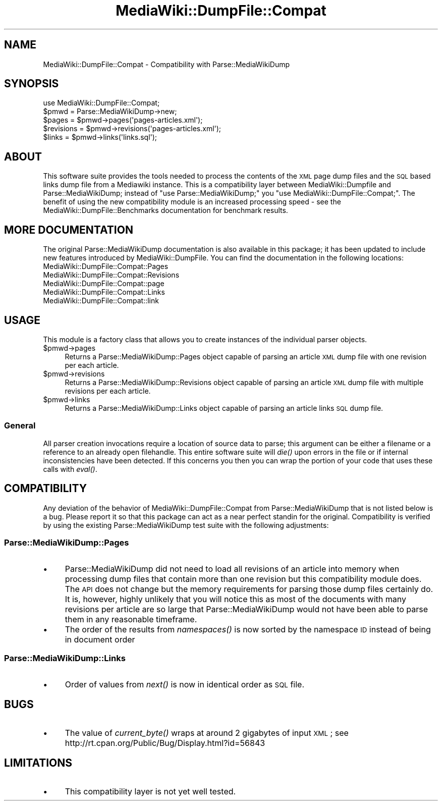.\" Automatically generated by Pod::Man 2.25 (Pod::Simple 3.16)
.\"
.\" Standard preamble:
.\" ========================================================================
.de Sp \" Vertical space (when we can't use .PP)
.if t .sp .5v
.if n .sp
..
.de Vb \" Begin verbatim text
.ft CW
.nf
.ne \\$1
..
.de Ve \" End verbatim text
.ft R
.fi
..
.\" Set up some character translations and predefined strings.  \*(-- will
.\" give an unbreakable dash, \*(PI will give pi, \*(L" will give a left
.\" double quote, and \*(R" will give a right double quote.  \*(C+ will
.\" give a nicer C++.  Capital omega is used to do unbreakable dashes and
.\" therefore won't be available.  \*(C` and \*(C' expand to `' in nroff,
.\" nothing in troff, for use with C<>.
.tr \(*W-
.ds C+ C\v'-.1v'\h'-1p'\s-2+\h'-1p'+\s0\v'.1v'\h'-1p'
.ie n \{\
.    ds -- \(*W-
.    ds PI pi
.    if (\n(.H=4u)&(1m=24u) .ds -- \(*W\h'-12u'\(*W\h'-12u'-\" diablo 10 pitch
.    if (\n(.H=4u)&(1m=20u) .ds -- \(*W\h'-12u'\(*W\h'-8u'-\"  diablo 12 pitch
.    ds L" ""
.    ds R" ""
.    ds C` ""
.    ds C' ""
'br\}
.el\{\
.    ds -- \|\(em\|
.    ds PI \(*p
.    ds L" ``
.    ds R" ''
'br\}
.\"
.\" Escape single quotes in literal strings from groff's Unicode transform.
.ie \n(.g .ds Aq \(aq
.el       .ds Aq '
.\"
.\" If the F register is turned on, we'll generate index entries on stderr for
.\" titles (.TH), headers (.SH), subsections (.SS), items (.Ip), and index
.\" entries marked with X<> in POD.  Of course, you'll have to process the
.\" output yourself in some meaningful fashion.
.ie \nF \{\
.    de IX
.    tm Index:\\$1\t\\n%\t"\\$2"
..
.    nr % 0
.    rr F
.\}
.el \{\
.    de IX
..
.\}
.\"
.\" Accent mark definitions (@(#)ms.acc 1.5 88/02/08 SMI; from UCB 4.2).
.\" Fear.  Run.  Save yourself.  No user-serviceable parts.
.    \" fudge factors for nroff and troff
.if n \{\
.    ds #H 0
.    ds #V .8m
.    ds #F .3m
.    ds #[ \f1
.    ds #] \fP
.\}
.if t \{\
.    ds #H ((1u-(\\\\n(.fu%2u))*.13m)
.    ds #V .6m
.    ds #F 0
.    ds #[ \&
.    ds #] \&
.\}
.    \" simple accents for nroff and troff
.if n \{\
.    ds ' \&
.    ds ` \&
.    ds ^ \&
.    ds , \&
.    ds ~ ~
.    ds /
.\}
.if t \{\
.    ds ' \\k:\h'-(\\n(.wu*8/10-\*(#H)'\'\h"|\\n:u"
.    ds ` \\k:\h'-(\\n(.wu*8/10-\*(#H)'\`\h'|\\n:u'
.    ds ^ \\k:\h'-(\\n(.wu*10/11-\*(#H)'^\h'|\\n:u'
.    ds , \\k:\h'-(\\n(.wu*8/10)',\h'|\\n:u'
.    ds ~ \\k:\h'-(\\n(.wu-\*(#H-.1m)'~\h'|\\n:u'
.    ds / \\k:\h'-(\\n(.wu*8/10-\*(#H)'\z\(sl\h'|\\n:u'
.\}
.    \" troff and (daisy-wheel) nroff accents
.ds : \\k:\h'-(\\n(.wu*8/10-\*(#H+.1m+\*(#F)'\v'-\*(#V'\z.\h'.2m+\*(#F'.\h'|\\n:u'\v'\*(#V'
.ds 8 \h'\*(#H'\(*b\h'-\*(#H'
.ds o \\k:\h'-(\\n(.wu+\w'\(de'u-\*(#H)/2u'\v'-.3n'\*(#[\z\(de\v'.3n'\h'|\\n:u'\*(#]
.ds d- \h'\*(#H'\(pd\h'-\w'~'u'\v'-.25m'\f2\(hy\fP\v'.25m'\h'-\*(#H'
.ds D- D\\k:\h'-\w'D'u'\v'-.11m'\z\(hy\v'.11m'\h'|\\n:u'
.ds th \*(#[\v'.3m'\s+1I\s-1\v'-.3m'\h'-(\w'I'u*2/3)'\s-1o\s+1\*(#]
.ds Th \*(#[\s+2I\s-2\h'-\w'I'u*3/5'\v'-.3m'o\v'.3m'\*(#]
.ds ae a\h'-(\w'a'u*4/10)'e
.ds Ae A\h'-(\w'A'u*4/10)'E
.    \" corrections for vroff
.if v .ds ~ \\k:\h'-(\\n(.wu*9/10-\*(#H)'\s-2\u~\d\s+2\h'|\\n:u'
.if v .ds ^ \\k:\h'-(\\n(.wu*10/11-\*(#H)'\v'-.4m'^\v'.4m'\h'|\\n:u'
.    \" for low resolution devices (crt and lpr)
.if \n(.H>23 .if \n(.V>19 \
\{\
.    ds : e
.    ds 8 ss
.    ds o a
.    ds d- d\h'-1'\(ga
.    ds D- D\h'-1'\(hy
.    ds th \o'bp'
.    ds Th \o'LP'
.    ds ae ae
.    ds Ae AE
.\}
.rm #[ #] #H #V #F C
.\" ========================================================================
.\"
.IX Title "MediaWiki::DumpFile::Compat 3pm"
.TH MediaWiki::DumpFile::Compat 3pm "2011-03-25" "perl v5.14.2" "User Contributed Perl Documentation"
.\" For nroff, turn off justification.  Always turn off hyphenation; it makes
.\" way too many mistakes in technical documents.
.if n .ad l
.nh
.SH "NAME"
MediaWiki::DumpFile::Compat \- Compatibility with Parse::MediaWikiDump
.SH "SYNOPSIS"
.IX Header "SYNOPSIS"
.Vb 1
\&  use MediaWiki::DumpFile::Compat;
\&
\&  $pmwd = Parse::MediaWikiDump\->new;
\&
\&  $pages = $pmwd\->pages(\*(Aqpages\-articles.xml\*(Aq);
\&  $revisions = $pmwd\->revisions(\*(Aqpages\-articles.xml\*(Aq);
\&  $links = $pmwd\->links(\*(Aqlinks.sql\*(Aq);
.Ve
.SH "ABOUT"
.IX Header "ABOUT"
This software suite provides the tools needed to process the contents of the \s-1XML\s0 page 
dump files and the \s-1SQL\s0 based links dump file from a Mediawiki instance. This is a compatibility 
layer between MediaWiki::Dumpfile and Parse::MediaWikiDump; 
instead of \*(L"use Parse::MediaWikiDump;\*(R" you \*(L"use MediaWiki::DumpFile::Compat;\*(R". The benefit of
using the new compatibility module is an increased processing speed \- see the 
MediaWiki::DumpFile::Benchmarks documentation for benchmark results.
.SH "MORE DOCUMENTATION"
.IX Header "MORE DOCUMENTATION"
The original Parse::MediaWikiDump documentation is also available in this package; it has been updated
to include new features introduced by MediaWiki::DumpFile. You can find the documentation in the following
locations:
.IP "MediaWiki::DumpFile::Compat::Pages" 4
.IX Item "MediaWiki::DumpFile::Compat::Pages"
.PD 0
.IP "MediaWiki::DumpFile::Compat::Revisions" 4
.IX Item "MediaWiki::DumpFile::Compat::Revisions"
.IP "MediaWiki::DumpFile::Compat::page" 4
.IX Item "MediaWiki::DumpFile::Compat::page"
.IP "MediaWiki::DumpFile::Compat::Links" 4
.IX Item "MediaWiki::DumpFile::Compat::Links"
.IP "MediaWiki::DumpFile::Compat::link" 4
.IX Item "MediaWiki::DumpFile::Compat::link"
.PD
.SH "USAGE"
.IX Header "USAGE"
This module is a factory class that allows you to create instances of the individual 
parser objects.
.ie n .IP "$pmwd\->pages" 4
.el .IP "\f(CW$pmwd\fR\->pages" 4
.IX Item "$pmwd->pages"
Returns a Parse::MediaWikiDump::Pages object capable of parsing an article \s-1XML\s0 dump file with one revision per each article.
.ie n .IP "$pmwd\->revisions" 4
.el .IP "\f(CW$pmwd\fR\->revisions" 4
.IX Item "$pmwd->revisions"
Returns a Parse::MediaWikiDump::Revisions object capable of parsing an article \s-1XML\s0 dump file with multiple revisions per each article.
.ie n .IP "$pmwd\->links" 4
.el .IP "\f(CW$pmwd\fR\->links" 4
.IX Item "$pmwd->links"
Returns a Parse::MediaWikiDump::Links object capable of parsing an article links \s-1SQL\s0 dump file.
.SS "General"
.IX Subsection "General"
All parser creation invocations require a location of source data
to parse; this argument can be either a filename or a reference to an already
open filehandle. This entire software suite will \fIdie()\fR upon errors in the file or if internal inconsistencies
have been detected. If this concerns you then you can wrap the portion of your code that uses these calls with \fIeval()\fR.
.SH "COMPATIBILITY"
.IX Header "COMPATIBILITY"
Any deviation of the behavior of MediaWiki::DumpFile::Compat from Parse::MediaWikiDump that is not 
listed below is a bug. Please report it so that this package can act as a near perfect standin for
the original. Compatibility is verified by using the existing Parse::MediaWikiDump test suite with the 
following adjustments:
.SS "Parse::MediaWikiDump::Pages"
.IX Subsection "Parse::MediaWikiDump::Pages"
.IP "\(bu" 4
Parse::MediaWikiDump did not need to load all revisions of an article into memory when processing
dump files that contain more than one revision but this compatibility module does. The \s-1API\s0 does not
change but the memory requirements for parsing those dump files certainly do. It is, however, highly
unlikely that you will notice this as most of the documents with many revisions per article are so large
that Parse::MediaWikiDump would not have been able to parse them in any reasonable timeframe.
.IP "\(bu" 4
The order of the results from \fInamespaces()\fR is now sorted by the namespace \s-1ID\s0 instead of being in document order
.SS "Parse::MediaWikiDump::Links"
.IX Subsection "Parse::MediaWikiDump::Links"
.IP "\(bu" 4
Order of values from \fInext()\fR is now in identical order as \s-1SQL\s0 file.
.SH "BUGS"
.IX Header "BUGS"
.IP "\(bu" 4
The value of \fIcurrent_byte()\fR wraps at around 2 gigabytes of input \s-1XML\s0; see http://rt.cpan.org/Public/Bug/Display.html?id=56843
.SH "LIMITATIONS"
.IX Header "LIMITATIONS"
.IP "\(bu" 4
This compatibility layer is not yet well tested.
